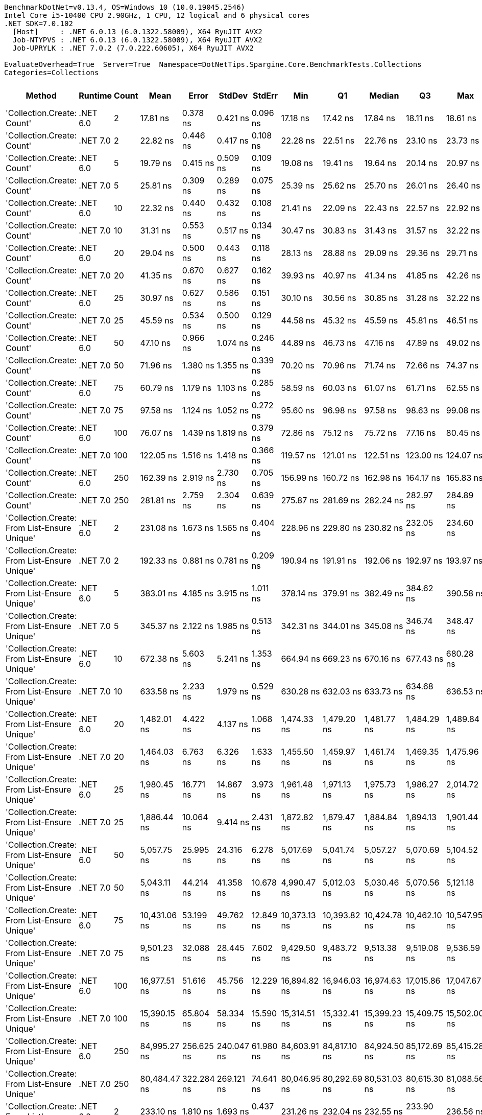 ....
BenchmarkDotNet=v0.13.4, OS=Windows 10 (10.0.19045.2546)
Intel Core i5-10400 CPU 2.90GHz, 1 CPU, 12 logical and 6 physical cores
.NET SDK=7.0.102
  [Host]     : .NET 6.0.13 (6.0.1322.58009), X64 RyuJIT AVX2
  Job-NTYPVS : .NET 6.0.13 (6.0.1322.58009), X64 RyuJIT AVX2
  Job-UPRYLK : .NET 7.0.2 (7.0.222.60605), X64 RyuJIT AVX2

EvaluateOverhead=True  Server=True  Namespace=DotNetTips.Spargine.Core.BenchmarkTests.Collections  
Categories=Collections  
....
[options="header"]
|===
|                                        Method|   Runtime|  Count|          Mean|       Error|      StdDev|     StdErr|           Min|            Q1|        Median|            Q3|           Max|          Op/s|  CI99.9% Margin|  Iterations|  Kurtosis|  MValue|  Skewness|  Rank|  LogicalGroup|  Baseline|  Code Size|  Allocated
|                    'Collection.Create: Count'|  .NET 6.0|      2|      17.81 ns|    0.378 ns|    0.421 ns|   0.096 ns|      17.18 ns|      17.42 ns|      17.84 ns|      18.11 ns|      18.61 ns|  56,145,551.5|       0.3784 ns|       19.00|     1.676|   2.000|    0.1674|     1|             *|        No|      465 B|       72 B
|                    'Collection.Create: Count'|  .NET 7.0|      2|      22.82 ns|    0.446 ns|    0.417 ns|   0.108 ns|      22.28 ns|      22.51 ns|      22.76 ns|      23.10 ns|      23.73 ns|  43,825,558.5|       0.4461 ns|       15.00|     2.142|   2.000|    0.5947|     3|             *|        No|      430 B|       72 B
|                    'Collection.Create: Count'|  .NET 6.0|      5|      19.79 ns|    0.415 ns|    0.509 ns|   0.109 ns|      19.08 ns|      19.41 ns|      19.64 ns|      20.14 ns|      20.97 ns|  50,518,013.9|       0.4147 ns|       22.00|     2.536|   2.000|    0.7157|     2|             *|        No|      465 B|       96 B
|                    'Collection.Create: Count'|  .NET 7.0|      5|      25.81 ns|    0.309 ns|    0.289 ns|   0.075 ns|      25.39 ns|      25.62 ns|      25.70 ns|      26.01 ns|      26.40 ns|  38,750,047.1|       0.3089 ns|       15.00|     2.091|   2.000|    0.5187|     4|             *|        No|      430 B|       96 B
|                    'Collection.Create: Count'|  .NET 6.0|     10|      22.32 ns|    0.440 ns|    0.432 ns|   0.108 ns|      21.41 ns|      22.09 ns|      22.43 ns|      22.57 ns|      22.92 ns|  44,796,733.3|       0.4400 ns|       16.00|     2.353|   2.000|   -0.5797|     3|             *|        No|      465 B|      136 B
|                    'Collection.Create: Count'|  .NET 7.0|     10|      31.31 ns|    0.553 ns|    0.517 ns|   0.134 ns|      30.47 ns|      30.83 ns|      31.43 ns|      31.57 ns|      32.22 ns|  31,941,138.7|       0.5530 ns|       15.00|     1.805|   2.000|   -0.1158|     6|             *|        No|      430 B|      136 B
|                    'Collection.Create: Count'|  .NET 6.0|     20|      29.04 ns|    0.500 ns|    0.443 ns|   0.118 ns|      28.13 ns|      28.88 ns|      29.09 ns|      29.36 ns|      29.71 ns|  34,440,421.9|       0.4998 ns|       14.00|     2.241|   2.000|   -0.5145|     5|             *|        No|      465 B|      216 B
|                    'Collection.Create: Count'|  .NET 7.0|     20|      41.35 ns|    0.670 ns|    0.627 ns|   0.162 ns|      39.93 ns|      40.97 ns|      41.34 ns|      41.85 ns|      42.26 ns|  24,183,347.7|       0.6705 ns|       15.00|     2.440|   2.000|   -0.5276|     7|             *|        No|      430 B|      216 B
|                    'Collection.Create: Count'|  .NET 6.0|     25|      30.97 ns|    0.627 ns|    0.586 ns|   0.151 ns|      30.10 ns|      30.56 ns|      30.85 ns|      31.28 ns|      32.22 ns|  32,294,275.8|       0.6268 ns|       15.00|     2.313|   2.000|    0.4283|     6|             *|        No|      465 B|      256 B
|                    'Collection.Create: Count'|  .NET 7.0|     25|      45.59 ns|    0.534 ns|    0.500 ns|   0.129 ns|      44.58 ns|      45.32 ns|      45.59 ns|      45.81 ns|      46.51 ns|  21,933,463.9|       0.5341 ns|       15.00|     2.602|   2.000|    0.0561|     8|             *|        No|      430 B|      256 B
|                    'Collection.Create: Count'|  .NET 6.0|     50|      47.10 ns|    0.966 ns|    1.074 ns|   0.246 ns|      44.89 ns|      46.73 ns|      47.16 ns|      47.89 ns|      49.02 ns|  21,231,357.2|       0.9663 ns|       19.00|     2.428|   2.000|   -0.4058|     9|             *|        No|      465 B|      456 B
|                    'Collection.Create: Count'|  .NET 7.0|     50|      71.96 ns|    1.380 ns|    1.355 ns|   0.339 ns|      70.20 ns|      70.96 ns|      71.74 ns|      72.66 ns|      74.37 ns|  13,896,555.9|       1.3800 ns|       16.00|     1.716|   2.000|    0.4744|    11|             *|        No|      430 B|      456 B
|                    'Collection.Create: Count'|  .NET 6.0|     75|      60.79 ns|    1.179 ns|    1.103 ns|   0.285 ns|      58.59 ns|      60.03 ns|      61.07 ns|      61.71 ns|      62.55 ns|  16,448,774.0|       1.1792 ns|       15.00|     2.009|   2.000|   -0.3673|    10|             *|        No|      465 B|      656 B
|                    'Collection.Create: Count'|  .NET 7.0|     75|      97.58 ns|    1.124 ns|    1.052 ns|   0.272 ns|      95.60 ns|      96.98 ns|      97.58 ns|      98.63 ns|      99.08 ns|  10,248,262.3|       1.1244 ns|       15.00|     1.840|   2.000|   -0.2788|    13|             *|        No|      430 B|      656 B
|                    'Collection.Create: Count'|  .NET 6.0|    100|      76.07 ns|    1.439 ns|    1.819 ns|   0.379 ns|      72.86 ns|      75.12 ns|      75.72 ns|      77.16 ns|      80.45 ns|  13,146,540.6|       1.4386 ns|       23.00|     3.111|   2.000|    0.7407|    12|             *|        No|      465 B|      856 B
|                    'Collection.Create: Count'|  .NET 7.0|    100|     122.05 ns|    1.516 ns|    1.418 ns|   0.366 ns|     119.57 ns|     121.01 ns|     122.51 ns|     123.00 ns|     124.07 ns|   8,193,090.4|       1.5157 ns|       15.00|     1.746|   2.000|   -0.4497|    14|             *|        No|      430 B|      856 B
|                    'Collection.Create: Count'|  .NET 6.0|    250|     162.39 ns|    2.919 ns|    2.730 ns|   0.705 ns|     156.99 ns|     160.72 ns|     162.98 ns|     164.17 ns|     165.83 ns|   6,158,153.8|       2.9190 ns|       15.00|     1.992|   2.000|   -0.5060|    15|             *|        No|      465 B|     2056 B
|                    'Collection.Create: Count'|  .NET 7.0|    250|     281.81 ns|    2.759 ns|    2.304 ns|   0.639 ns|     275.87 ns|     281.69 ns|     282.24 ns|     282.97 ns|     284.89 ns|   3,548,484.7|       2.7591 ns|       13.00|     3.841|   2.000|   -1.1719|    18|             *|        No|      430 B|     2056 B
|  'Collection.Create: From List-Ensure Unique'|  .NET 6.0|      2|     231.08 ns|    1.673 ns|    1.565 ns|   0.404 ns|     228.96 ns|     229.80 ns|     230.82 ns|     232.05 ns|     234.60 ns|   4,327,428.7|       1.6726 ns|       15.00|     2.382|   2.000|    0.6045|    17|             *|        No|    2,741 B|      160 B
|  'Collection.Create: From List-Ensure Unique'|  .NET 7.0|      2|     192.33 ns|    0.881 ns|    0.781 ns|   0.209 ns|     190.94 ns|     191.91 ns|     192.06 ns|     192.97 ns|     193.97 ns|   5,199,348.0|       0.8811 ns|       14.00|     2.355|   2.000|    0.3879|    16|             *|        No|    1,570 B|      160 B
|  'Collection.Create: From List-Ensure Unique'|  .NET 6.0|      5|     383.01 ns|    4.185 ns|    3.915 ns|   1.011 ns|     378.14 ns|     379.91 ns|     382.49 ns|     384.62 ns|     390.58 ns|   2,610,869.1|       4.1851 ns|       15.00|     2.240|   2.000|    0.6034|    20|             *|        No|    2,741 B|      248 B
|  'Collection.Create: From List-Ensure Unique'|  .NET 7.0|      5|     345.37 ns|    2.122 ns|    1.985 ns|   0.513 ns|     342.31 ns|     344.01 ns|     345.08 ns|     346.74 ns|     348.47 ns|   2,895,406.6|       2.1224 ns|       15.00|     1.549|   2.000|    0.0876|    19|             *|        No|    1,570 B|      248 B
|  'Collection.Create: From List-Ensure Unique'|  .NET 6.0|     10|     672.38 ns|    5.603 ns|    5.241 ns|   1.353 ns|     664.94 ns|     669.23 ns|     670.16 ns|     677.43 ns|     680.28 ns|   1,487,253.5|       5.6026 ns|       15.00|     1.382|   2.000|    0.0528|    23|             *|        No|    2,741 B|      400 B
|  'Collection.Create: From List-Ensure Unique'|  .NET 7.0|     10|     633.58 ns|    2.233 ns|    1.979 ns|   0.529 ns|     630.28 ns|     632.03 ns|     633.73 ns|     634.68 ns|     636.53 ns|   1,578,321.8|       2.2327 ns|       14.00|     1.673|   2.000|   -0.0649|    21|             *|        No|    1,570 B|      400 B
|  'Collection.Create: From List-Ensure Unique'|  .NET 6.0|     20|   1,482.01 ns|    4.422 ns|    4.137 ns|   1.068 ns|   1,474.33 ns|   1,479.20 ns|   1,481.77 ns|   1,484.29 ns|   1,489.84 ns|     674,761.1|       4.4223 ns|       15.00|     2.252|   2.000|    0.1122|    25|             *|        No|    2,741 B|      680 B
|  'Collection.Create: From List-Ensure Unique'|  .NET 7.0|     20|   1,464.03 ns|    6.763 ns|    6.326 ns|   1.633 ns|   1,455.50 ns|   1,459.97 ns|   1,461.74 ns|   1,469.35 ns|   1,475.96 ns|     683,047.4|       6.7634 ns|       15.00|     1.782|   2.000|    0.4124|    25|             *|        No|    1,570 B|      680 B
|  'Collection.Create: From List-Ensure Unique'|  .NET 6.0|     25|   1,980.45 ns|   16.771 ns|   14.867 ns|   3.973 ns|   1,961.48 ns|   1,971.13 ns|   1,975.73 ns|   1,986.27 ns|   2,014.72 ns|     504,936.5|      16.7709 ns|       14.00|     2.728|   2.000|    0.8094|    29|             *|        No|    2,741 B|      680 B
|  'Collection.Create: From List-Ensure Unique'|  .NET 7.0|     25|   1,886.44 ns|   10.064 ns|    9.414 ns|   2.431 ns|   1,872.82 ns|   1,879.47 ns|   1,884.84 ns|   1,894.13 ns|   1,901.44 ns|     530,099.5|      10.0639 ns|       15.00|     1.549|   2.000|    0.0621|    27|             *|        No|    1,570 B|      680 B
|  'Collection.Create: From List-Ensure Unique'|  .NET 6.0|     50|   5,057.75 ns|   25.995 ns|   24.316 ns|   6.278 ns|   5,017.69 ns|   5,041.74 ns|   5,057.27 ns|   5,070.69 ns|   5,104.52 ns|     197,716.5|      25.9950 ns|       15.00|     2.207|   2.000|    0.3973|    30|             *|        No|    2,741 B|     1216 B
|  'Collection.Create: From List-Ensure Unique'|  .NET 7.0|     50|   5,043.11 ns|   44.214 ns|   41.358 ns|  10.678 ns|   4,990.47 ns|   5,012.03 ns|   5,030.46 ns|   5,070.56 ns|   5,121.18 ns|     198,290.3|      44.2137 ns|       15.00|     2.025|   2.000|    0.6506|    30|             *|        No|    1,570 B|     1216 B
|  'Collection.Create: From List-Ensure Unique'|  .NET 6.0|     75|  10,431.06 ns|   53.199 ns|   49.762 ns|  12.849 ns|  10,373.13 ns|  10,393.82 ns|  10,424.78 ns|  10,462.10 ns|  10,547.95 ns|      95,867.6|      53.1991 ns|       15.00|     2.600|   2.000|    0.7978|    33|             *|        No|    2,741 B|     2264 B
|  'Collection.Create: From List-Ensure Unique'|  .NET 7.0|     75|   9,501.23 ns|   32.088 ns|   28.445 ns|   7.602 ns|   9,429.50 ns|   9,483.72 ns|   9,513.38 ns|   9,519.08 ns|   9,536.59 ns|     105,249.5|      32.0879 ns|       14.00|     3.279|   2.000|   -0.9955|    32|             *|        No|    1,570 B|     2264 B
|  'Collection.Create: From List-Ensure Unique'|  .NET 6.0|    100|  16,977.51 ns|   51.616 ns|   45.756 ns|  12.229 ns|  16,894.82 ns|  16,946.03 ns|  16,974.63 ns|  17,015.86 ns|  17,047.67 ns|      58,901.5|      51.6163 ns|       14.00|     1.769|   2.000|    0.0635|    36|             *|        No|    2,741 B|     2264 B
|  'Collection.Create: From List-Ensure Unique'|  .NET 7.0|    100|  15,390.15 ns|   65.804 ns|   58.334 ns|  15.590 ns|  15,314.51 ns|  15,332.41 ns|  15,399.23 ns|  15,409.75 ns|  15,502.00 ns|      64,976.6|      65.8042 ns|       14.00|     1.899|   2.000|    0.3562|    35|             *|        No|    1,570 B|     2264 B
|  'Collection.Create: From List-Ensure Unique'|  .NET 6.0|    250|  84,995.27 ns|  256.625 ns|  240.047 ns|  61.980 ns|  84,603.91 ns|  84,817.10 ns|  84,924.50 ns|  85,172.69 ns|  85,415.28 ns|      11,765.4|     256.6246 ns|       15.00|     1.751|   2.000|    0.2712|    38|             *|        No|    2,741 B|     4336 B
|  'Collection.Create: From List-Ensure Unique'|  .NET 7.0|    250|  80,484.47 ns|  322.284 ns|  269.121 ns|  74.641 ns|  80,046.95 ns|  80,292.69 ns|  80,531.03 ns|  80,615.30 ns|  81,088.56 ns|      12,424.8|     322.2836 ns|       13.00|     2.710|   2.000|    0.4292|    37|             *|        No|    1,570 B|     4336 B
|                'Collection.Create: From List'|  .NET 6.0|      2|     233.10 ns|    1.810 ns|    1.693 ns|   0.437 ns|     231.26 ns|     232.04 ns|     232.55 ns|     233.90 ns|     236.56 ns|   4,289,960.7|       1.8103 ns|       15.00|     2.304|   2.000|    0.8681|    17|             *|        No|    2,741 B|      160 B
|                'Collection.Create: From List'|  .NET 7.0|      2|     194.58 ns|    1.537 ns|    1.438 ns|   0.371 ns|     192.14 ns|     193.74 ns|     194.23 ns|     195.67 ns|     197.59 ns|   5,139,194.6|       1.5368 ns|       15.00|     2.266|   2.000|    0.3977|    16|             *|        No|    1,570 B|      160 B
|                'Collection.Create: From List'|  .NET 6.0|      5|     377.81 ns|    3.635 ns|    3.036 ns|   0.842 ns|     372.23 ns|     377.86 ns|     378.21 ns|     379.27 ns|     382.87 ns|   2,646,807.0|       3.6353 ns|       13.00|     2.224|   2.000|   -0.4386|    20|             *|        No|    2,741 B|      248 B
|                'Collection.Create: From List'|  .NET 7.0|      5|     341.48 ns|    2.618 ns|    2.449 ns|   0.632 ns|     336.77 ns|     340.21 ns|     342.23 ns|     342.83 ns|     344.93 ns|   2,928,434.4|       2.6184 ns|       15.00|     2.181|   2.000|   -0.7199|    19|             *|        No|    1,570 B|      248 B
|                'Collection.Create: From List'|  .NET 6.0|     10|     662.05 ns|    7.317 ns|    6.844 ns|   1.767 ns|     653.45 ns|     657.92 ns|     661.05 ns|     665.92 ns|     677.85 ns|   1,510,456.7|       7.3170 ns|       15.00|     2.678|   2.000|    0.6974|    22|             *|        No|    2,741 B|      400 B
|                'Collection.Create: From List'|  .NET 7.0|     10|     633.45 ns|    3.184 ns|    2.658 ns|   0.737 ns|     628.46 ns|     632.64 ns|     633.40 ns|     635.05 ns|     639.01 ns|   1,578,666.6|       3.1835 ns|       13.00|     2.685|   2.000|    0.1717|    21|             *|        No|    1,570 B|      400 B
|                'Collection.Create: From List'|  .NET 6.0|     20|   1,491.55 ns|   15.944 ns|   14.914 ns|   3.851 ns|   1,475.41 ns|   1,482.05 ns|   1,485.41 ns|   1,500.19 ns|   1,517.79 ns|     670,442.0|      15.9436 ns|       15.00|     1.865|   2.000|    0.6916|    25|             *|        No|    2,741 B|      680 B
|                'Collection.Create: From List'|  .NET 7.0|     20|   1,435.71 ns|   10.432 ns|    9.758 ns|   2.520 ns|   1,421.73 ns|   1,427.76 ns|   1,434.31 ns|   1,444.68 ns|   1,451.35 ns|     696,519.1|      10.4323 ns|       15.00|     1.380|   2.000|    0.1636|    24|             *|        No|    1,570 B|      680 B
|                'Collection.Create: From List'|  .NET 6.0|     25|   1,927.42 ns|    6.943 ns|    5.798 ns|   1.608 ns|   1,918.23 ns|   1,923.73 ns|   1,927.12 ns|   1,930.86 ns|   1,937.16 ns|     518,829.2|       6.9428 ns|       13.00|     2.012|   2.000|    0.1376|    28|             *|        No|    2,741 B|      680 B
|                'Collection.Create: From List'|  .NET 7.0|     25|   1,827.84 ns|    8.155 ns|    7.628 ns|   1.969 ns|   1,816.23 ns|   1,821.88 ns|   1,828.30 ns|   1,832.08 ns|   1,842.15 ns|     547,094.5|       8.1545 ns|       15.00|     1.845|   2.000|    0.2749|    26|             *|        No|    1,570 B|      680 B
|                'Collection.Create: From List'|  .NET 6.0|     50|   5,490.33 ns|   23.497 ns|   21.979 ns|   5.675 ns|   5,448.52 ns|   5,475.52 ns|   5,488.39 ns|   5,503.24 ns|   5,530.06 ns|     182,138.4|      23.4973 ns|       15.00|     2.079|   2.000|   -0.1108|    31|             *|        No|    2,741 B|     1216 B
|                'Collection.Create: From List'|  .NET 7.0|     50|   5,022.82 ns|   40.681 ns|   38.053 ns|   9.825 ns|   4,973.86 ns|   4,993.49 ns|   5,023.28 ns|   5,046.95 ns|   5,101.49 ns|     199,091.4|      40.6807 ns|       15.00|     1.997|   2.000|    0.3636|    30|             *|        No|    1,570 B|     1216 B
|                'Collection.Create: From List'|  .NET 6.0|     75|  10,845.72 ns|   33.535 ns|   29.728 ns|   7.945 ns|  10,790.66 ns|  10,825.75 ns|  10,844.11 ns|  10,867.16 ns|  10,894.59 ns|      92,202.3|      33.5350 ns|       14.00|     1.811|   2.000|   -0.0812|    34|             *|        No|    2,741 B|     2264 B
|                'Collection.Create: From List'|  .NET 7.0|     75|   9,508.13 ns|   33.162 ns|   29.397 ns|   7.857 ns|   9,467.64 ns|   9,481.05 ns|   9,509.18 ns|   9,533.28 ns|   9,555.79 ns|     105,173.2|      33.1618 ns|       14.00|     1.501|   2.000|    0.1908|    32|             *|        No|    1,570 B|     2264 B
|                'Collection.Create: From List'|  .NET 6.0|    100|  16,945.01 ns|  125.434 ns|  117.331 ns|  30.295 ns|  16,799.77 ns|  16,867.79 ns|  16,902.76 ns|  17,022.20 ns|  17,191.17 ns|      59,014.4|     125.4345 ns|       15.00|     2.098|   2.000|    0.6550|    36|             *|        No|    2,741 B|     2264 B
|                'Collection.Create: From List'|  .NET 7.0|    100|  15,377.61 ns|   62.052 ns|   58.043 ns|  14.987 ns|  15,299.29 ns|  15,336.72 ns|  15,373.26 ns|  15,406.01 ns|  15,504.05 ns|      65,029.6|      62.0517 ns|       15.00|     2.363|   2.000|    0.5574|    35|             *|        No|    1,570 B|     2264 B
|                'Collection.Create: From List'|  .NET 6.0|    250|  88,760.30 ns|  362.814 ns|  302.966 ns|  84.028 ns|  88,276.53 ns|  88,639.00 ns|  88,765.66 ns|  88,915.57 ns|  89,353.72 ns|      11,266.3|     362.8137 ns|       13.00|     2.294|   2.000|    0.0107|    39|             *|        No|    2,741 B|     4336 B
|                'Collection.Create: From List'|  .NET 7.0|    250|  80,802.53 ns|  259.463 ns|  230.007 ns|  61.472 ns|  80,484.41 ns|  80,594.01 ns|  80,812.43 ns|  80,976.57 ns|  81,136.46 ns|      12,375.8|     259.4633 ns|       14.00|     1.395|   2.000|   -0.0325|    37|             *|        No|    1,570 B|     4336 B
|===
